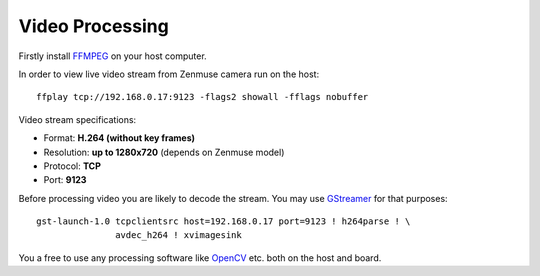 Video Processing
================

Firstly install `FFMPEG <https://ffmpeg.org/>`__ on your host computer.

In order to view live video stream from Zenmuse camera run on the host::

   ffplay tcp://192.168.0.17:9123 -flags2 showall -fflags nobuffer

Video stream specifications:

* Format: **H.264 (without key frames)**
* Resolution: **up to 1280x720** (depends on Zenmuse model)
* Protocol: **TCP**
* Port: **9123**

Before processing video you are likely to decode the stream. You may use `GStreamer <https://gstreamer.freedesktop.org/>`__ for that purposes::

   gst-launch-1.0 tcpclientsrc host=192.168.0.17 port=9123 ! h264parse ! \
                  avdec_h264 ! xvimagesink

You a free to use any processing software like `OpenCV <https://opencv.org/>`__ etc. both on the host and board.